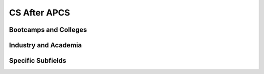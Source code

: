 CS After APCS 
===============================


Bootcamps and Colleges
------------------------------


Industry and Academia
------------------------------

Specific Subfields
------------------------------